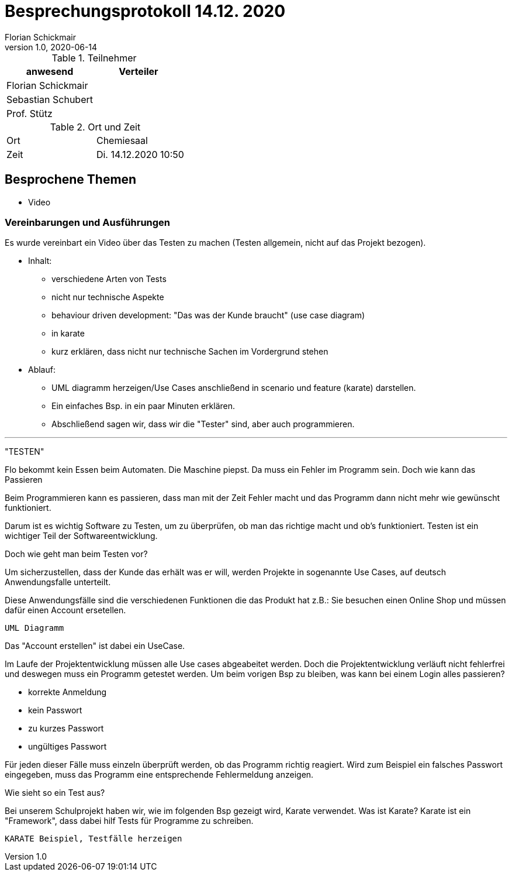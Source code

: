 = Besprechungsprotokoll 14.12. 2020
Florian Schickmair
1.0, 2020-06-14
ifndef::imagesdir[:imagesdir: images]
:icons: font
//:toc: left

.Teilnehmer
|===
|anwesend |Verteiler

|Florian Schickmair
|

|Sebastian Schubert
|


|Prof. Stütz
|


|===

.Ort und Zeit
[cols=2*]
|===
|Ort
|Chemiesaal

|Zeit
|Di. 14.12.2020 10:50

|===



== Besprochene Themen

* Video


=== Vereinbarungen und Ausführungen


Es wurde vereinbart ein Video über das Testen zu machen (Testen allgemein, nicht  auf das Projekt bezogen). +

* Inhalt: +
** verschiedene Arten von Tests
** nicht nur technische Aspekte

** behaviour driven development: "Das was der Kunde braucht" (use case diagram)
** in karate
** kurz erklären, dass nicht nur technische Sachen im Vordergrund stehen

* Ablauf:

**  UML diagramm herzeigen/Use Cases anschließend in scenario und feature (karate) darstellen.
**  Ein einfaches Bsp. in ein paar Minuten erklären.

** Abschließend sagen wir, dass wir die "Tester" sind, aber auch programmieren.




---

"TESTEN"

Flo bekommt kein Essen beim Automaten. Die Maschine piepst.
Da muss ein Fehler im Programm sein.
Doch wie kann das Passieren

Beim Programmieren kann es passieren, dass man mit der Zeit Fehler macht und das Programm dann nicht mehr wie gewünscht funktioniert.

Darum ist es wichtig Software zu Testen, um zu überprüfen, ob man das richtige macht und ob's funktioniert.
Testen ist ein wichtiger Teil der Softwareentwicklung.

Doch wie geht man beim Testen vor?

Um sicherzustellen, dass der Kunde das erhält was er will, werden Projekte in sogenannte Use Cases, auf deutsch Anwendungsfalle unterteilt.

Diese Anwendungsfälle sind die verschiedenen Funktionen die das Produkt hat z.B.:
Sie besuchen einen Online Shop und müssen dafür einen Account ersetellen.

----
UML Diagramm
----

Das "Account erstellen" ist dabei ein UseCase.

Im Laufe der Projektentwicklung müssen alle Use cases abgeabeitet werden. Doch die Projektentwicklung verläuft nicht fehlerfrei und deswegen muss ein Programm getestet werden.
Um beim vorigen Bsp zu bleiben, was kann bei einem Login alles passieren? +

 * korrekte Anmeldung
 * kein Passwort
 * zu kurzes Passwort
 * ungültiges Passwort

Für jeden dieser Fälle muss einzeln überprüft werden, ob das Programm richtig reagiert.
Wird zum Beispiel ein falsches Passwort eingegeben, muss das Programm eine entsprechende Fehlermeldung anzeigen.

Wie sieht so ein Test aus? +

Bei unserem Schulprojekt haben wir, wie im folgenden Bsp gezeigt wird, Karate verwendet. Was ist Karate? Karate ist ein "Framework", dass dabei hilf Tests für Programme zu schreiben.


----
KARATE Beispiel, Testfälle herzeigen
----





